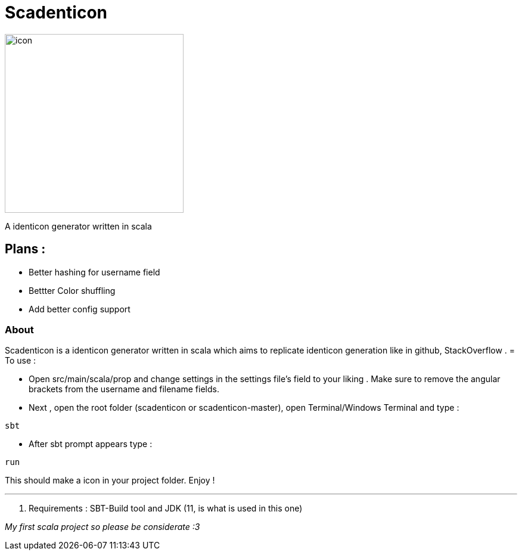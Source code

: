 = Scadenticon

image::icon.png[width=300]

A identicon generator written in scala

== Plans :
* Better hashing for username field
* Bettter Color shuffling
* Add better config support

=== About

Scadenticon is a identicon generator written in scala which aims to replicate identicon generation like in github, StackOverflow . 
= To use :

* Open src/main/scala/prop and change settings in the settings file's field to your liking . Make sure to remove the angular brackets from the username and filename fields.

* Next , open the root folder (scadenticon or scadenticon-master), open Terminal/Windows Terminal and type :
----
sbt
----
* After sbt prompt appears type :
----
run
----
This should make a icon in your project folder. Enjoy !

---
. Requirements : SBT-Build tool and JDK (11, is what is used in this one)



_My first scala project so please be considerate :3_


